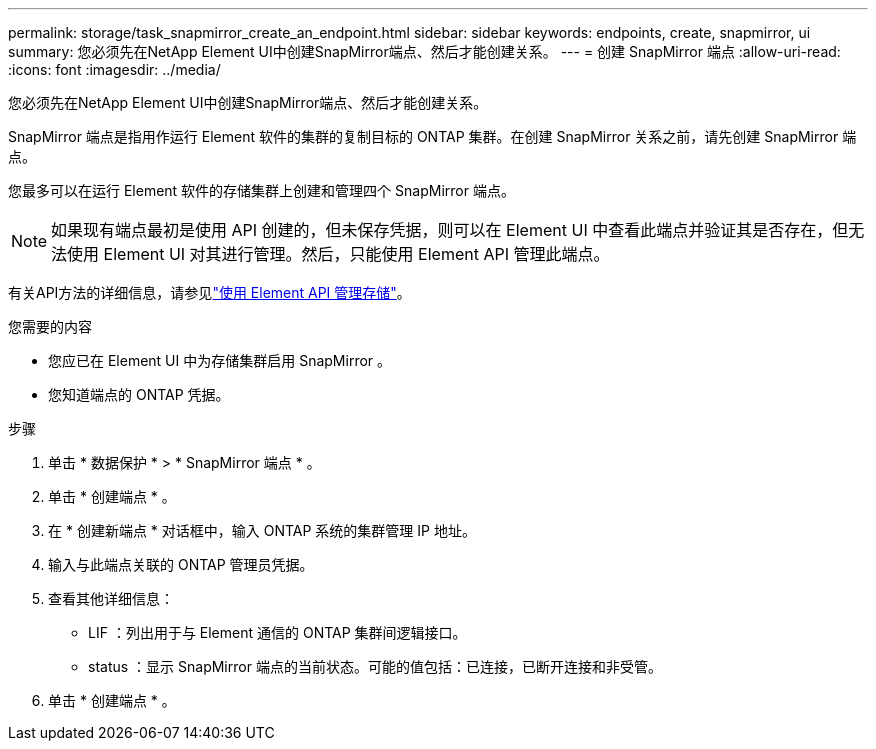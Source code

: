 ---
permalink: storage/task_snapmirror_create_an_endpoint.html 
sidebar: sidebar 
keywords: endpoints, create, snapmirror, ui 
summary: 您必须先在NetApp Element UI中创建SnapMirror端点、然后才能创建关系。 
---
= 创建 SnapMirror 端点
:allow-uri-read: 
:icons: font
:imagesdir: ../media/


[role="lead"]
您必须先在NetApp Element UI中创建SnapMirror端点、然后才能创建关系。

SnapMirror 端点是指用作运行 Element 软件的集群的复制目标的 ONTAP 集群。在创建 SnapMirror 关系之前，请先创建 SnapMirror 端点。

您最多可以在运行 Element 软件的存储集群上创建和管理四个 SnapMirror 端点。


NOTE: 如果现有端点最初是使用 API 创建的，但未保存凭据，则可以在 Element UI 中查看此端点并验证其是否存在，但无法使用 Element UI 对其进行管理。然后，只能使用 Element API 管理此端点。

有关API方法的详细信息，请参见link:../api/index.html["使用 Element API 管理存储"]。

.您需要的内容
* 您应已在 Element UI 中为存储集群启用 SnapMirror 。
* 您知道端点的 ONTAP 凭据。


.步骤
. 单击 * 数据保护 * > * SnapMirror 端点 * 。
. 单击 * 创建端点 * 。
. 在 * 创建新端点 * 对话框中，输入 ONTAP 系统的集群管理 IP 地址。
. 输入与此端点关联的 ONTAP 管理员凭据。
. 查看其他详细信息：
+
** LIF ：列出用于与 Element 通信的 ONTAP 集群间逻辑接口。
** status ：显示 SnapMirror 端点的当前状态。可能的值包括：已连接，已断开连接和非受管。


. 单击 * 创建端点 * 。

